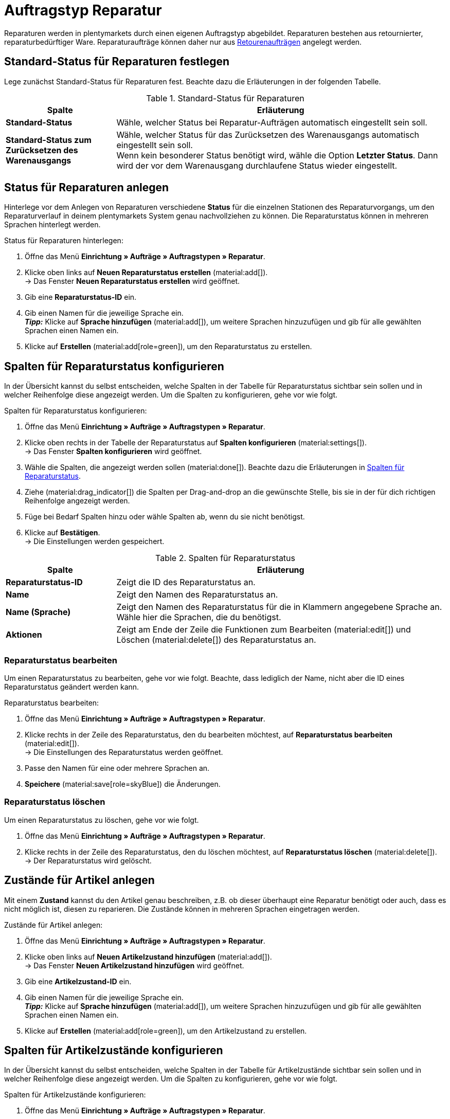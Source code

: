 = Auftragstyp Reparatur

:keywords: Reparatur, Reparaturstatus, Zustand Reparatur
:author: team-order-core
:description: Erfahre, wie du anhand des Auftragstyps Reparatur Reparaturen für retournierte oder reparaturbedürftige Ware anlegst. Lerne außerdem, wie du Status und Zustände für Reparaturen anlegst.

Reparaturen werden in plentymarkets durch einen eigenen Auftragstyp abgebildet. Reparaturen bestehen aus retournierter, reparaturbedürftiger Ware. Reparaturaufträge können daher nur aus xref:auftraege:order-type-return.adoc#[Retourenaufträgen] angelegt werden.

[#repair-standard-status]
== Standard-Status für Reparaturen festlegen

Lege zunächst Standard-Status für Reparaturen fest. Beachte dazu die Erläuterungen in der folgenden Tabelle.

[[table-standard-status]]
.Standard-Status für Reparaturen
[cols="1,3"]
|===
|Spalte |Erläuterung

| [#intable-default-status-repairs]*Standard-Status*
|Wähle, welcher Status bei Reparatur-Aufträgen automatisch eingestellt sein soll.

| [#intable-default-status-reversal]*Standard-Status zum Zurücksetzen des Warenausgangs*
|Wähle, welcher Status für das Zurücksetzen des Warenausgangs automatisch eingestellt sein soll. +
Wenn kein besonderer Status benötigt wird, wähle die Option *Letzter Status*. Dann wird der vor dem Warenausgang durchlaufene Status wieder eingestellt.

|===

[#repair-statuses]
== Status für Reparaturen anlegen

Hinterlege vor dem Anlegen von Reparaturen verschiedene *Status* für die einzelnen Stationen des Reparaturvorgangs, um den Reparaturverlauf in deinem plentymarkets System genau nachvollziehen zu können. Die Reparaturstatus können in mehreren Sprachen hinterlegt werden.

[.instruction]
Status für Reparaturen hinterlegen:

. Öffne das Menü *Einrichtung » Aufträge » Auftragstypen » Reparatur*.
. Klicke oben links auf *Neuen Reparaturstatus erstellen* (material:add[]). +
→ Das Fenster *Neuen Reparaturstatus erstellen* wird geöffnet.
. Gib eine *Reparaturstatus-ID* ein.
. Gib einen Namen für die jeweilige Sprache ein. +
*_Tipp:_* Klicke auf *Sprache hinzufügen* (material:add[]), um weitere Sprachen hinzuzufügen und gib für alle gewählten Sprachen einen Namen ein. +
. Klicke auf *Erstellen* (material:add[role=green]), um den Reparaturstatus zu erstellen.

[#configure-columns-repair-statuses]
== Spalten für Reparaturstatus konfigurieren

In der Übersicht kannst du selbst entscheiden, welche Spalten in der Tabelle für Reparaturstatus sichtbar sein sollen und in welcher Reihenfolge diese angezeigt werden. Um die Spalten zu konfigurieren, gehe vor wie folgt.

[.instruction]
Spalten für Reparaturstatus konfigurieren:

. Öffne das Menü *Einrichtung » Aufträge » Auftragstypen » Reparatur*.
. Klicke oben rechts in der Tabelle der Reparaturstatus auf *Spalten konfigurieren* (material:settings[]). +
→ Das Fenster *Spalten konfigurieren* wird geöffnet.
. Wähle die Spalten, die angezeigt werden sollen (material:done[]). Beachte dazu die Erläuterungen in <<table-repair-statuses-columns>>.
. Ziehe (material:drag_indicator[]) die Spalten per Drag-and-drop an die gewünschte Stelle, bis sie in der für dich richtigen Reihenfolge angezeigt werden.
. Füge bei Bedarf Spalten hinzu oder wähle Spalten ab, wenn du sie nicht benötigst.
. Klicke auf *Bestätigen*. +
→ Die Einstellungen werden gespeichert.

[[table-repair-statuses-columns]]
.Spalten für Reparaturstatus
[cols="1,3"]
|===
|Spalte |Erläuterung

| *Reparaturstatus-ID*
|Zeigt die ID des Reparaturstatus an.

| *Name*
|Zeigt den Namen des Reparaturstatus an.

| *Name (Sprache)*
|Zeigt den Namen des Reparaturstatus für die in Klammern angegebene Sprache an. Wähle hier die Sprachen, die du benötigst.

| *Aktionen*
|Zeigt am Ende der Zeile die Funktionen zum Bearbeiten (material:edit[]) und Löschen (material:delete[]) des Reparaturstatus an.

|===

[#edit-repair-status]
=== Reparaturstatus bearbeiten

Um einen Reparaturstatus zu bearbeiten, gehe vor wie folgt. Beachte, dass lediglich der Name, nicht aber die ID eines Reparaturstatus geändert werden kann.

[.instruction]
Reparaturstatus bearbeiten:

. Öffne das Menü *Einrichtung » Aufträge » Auftragstypen » Reparatur*.
. Klicke rechts in der Zeile des Reparaturstatus, den du bearbeiten möchtest, auf *Reparaturstatus bearbeiten* (material:edit[]). +
→ Die Einstellungen des Reparaturstatus werden geöffnet.
. Passe den Namen für eine oder mehrere Sprachen an.
. *Speichere* (material:save[role=skyBlue]) die Änderungen.

[#delete-repair-status]
=== Reparaturstatus löschen

Um einen Reparaturstatus zu löschen, gehe vor wie folgt.

. Öffne das Menü *Einrichtung » Aufträge » Auftragstypen » Reparatur*.
. Klicke rechts in der Zeile des Reparaturstatus, den du löschen möchtest, auf *Reparaturstatus löschen* (material:delete[]). +
→ Der Reparaturstatus wird gelöscht.

[#repair-conditions]
== Zustände für Artikel anlegen

Mit einem *Zustand* kannst du den Artikel genau beschreiben, z.B. ob dieser überhaupt eine Reparatur benötigt oder auch, dass es nicht möglich ist, diesen zu reparieren. Die Zustände können in mehreren Sprachen eingetragen werden.

[.instruction]
Zustände für Artikel anlegen:

. Öffne das Menü *Einrichtung » Aufträge » Auftragstypen » Reparatur*.
. Klicke oben links auf *Neuen Artikelzustand hinzufügen* (material:add[]). +
→ Das Fenster *Neuen Artikelzustand hinzufügen* wird geöffnet.
. Gib eine *Artikelzustand-ID* ein.
. Gib einen Namen für die jeweilige Sprache ein. +
*_Tipp:_* Klicke auf *Sprache hinzufügen* (material:add[]), um weitere Sprachen hinzuzufügen und gib für alle gewählten Sprachen einen Namen ein. +
. Klicke auf *Erstellen* (material:add[role=green]), um den Artikelzustand zu erstellen.

[#configure-columns-item-conditions]
== Spalten für Artikelzustände konfigurieren

In der Übersicht kannst du selbst entscheiden, welche Spalten in der Tabelle für Artikelzustände sichtbar sein sollen und in welcher Reihenfolge diese angezeigt werden. Um die Spalten zu konfigurieren, gehe vor wie folgt.

[.instruction]
Spalten für Artikelzustände konfigurieren:

. Öffne das Menü *Einrichtung » Aufträge » Auftragstypen » Reparatur*.
. Klicke oben rechts in der Tabelle der Artikelzustände auf *Spalten konfigurieren* (material:settings[]). +
→ Das Fenster *Spalten konfigurieren* wird geöffnet.
. Wähle die Spalten, die angezeigt werden sollen (material:done[]). Beachte dazu die Erläuterungen in <<table-item-conditions-columns>>.
. Ziehe (material:drag_indicator[]) die Spalten per Drag-and-drop an die gewünschte Stelle, bis sie in der für dich richtigen Reihenfolge angezeigt werden.
. Füge bei Bedarf Spalten hinzu oder wähle Spalten ab, wenn du sie nicht benötigst.
. Klicke auf *Bestätigen*. +
→ Die Einstellungen werden gespeichert.

[[table-item-conditions-columns]]
.Spalten für Artikelzustände
[cols="1,3"]
|===
|Spalte |Erläuterung

| *Artikelzustand-ID*
|Zeigt die ID des Artikelzustands an.

| *Name*
|Zeigt den Namen des Artikelzustands an.

| *Name (Sprache)*
|Zeigt den Namen des Artikelzustands für die in Klammern angegebene Sprache an. Wähle hier die Sprachen, die du benötigst.

| *Aktionen*
|Zeigt am Ende der Zeile die Funktionen zum Bearbeiten (material:edit[]) und Löschen (material:delete[]) des Artikelzustands an.

|===

[#edit-item-condition]
=== Artikelzustand bearbeiten

Um einen Artikelzustand zu bearbeiten, gehe vor wie folgt. Beachte, dass lediglich der Name, nicht aber die ID eines Artikelzustands geändert werden kann.

[.instruction]
Artikelzustand bearbeiten:

. Öffne das Menü *Einrichtung » Aufträge » Auftragstypen » Reparatur*.
. Klicke rechts in der Zeile des Artikelzustands, den du bearbeiten möchtest, auf *Artikelzustand bearbeiten* (material:edit[]). +
→ Die Einstellungen des Artikelzustands werden geöffnet.
. Passe den Namen für eine oder mehrere Sprachen an.
. *Speichere* (material:save[role=skyBlue]) die Änderungen.

[#delete-item-condition]
=== Artikelzustand löschen

Um einen Artikelzustand zu löschen, gehe vor wie folgt.

. Öffne das Menü *Einrichtung » Aufträge » Auftragstypen » Reparatur*.
. Klicke rechts in der Zeile des Artikelzustands, den du löschen möchtest, auf *Artikelzustand löschen* (material:delete[]). +
→ Der Artikelzustand wird gelöscht.

[TIP]
.Daten aktualisieren
====
Klicke oberhalb der jeweiligen Tabelle auf *Daten aktualisieren* (material:refresh[]), um die Daten der Tabelle auf den neuesten Stand zu bringen.
====

[#create-repair]
== Reparatur anlegen

[.instruction]
Gehe wie unten beschrieben vor, um eine Reparatur anzulegen:

. Öffne das Menü *Aufträge » Aufträge (Testphase)*.
. Führe die Suche (material:search[]) aus, um Aufträge anzuzeigen.
. Öffne die Retoure, zu der du eine Reparatur anlegen möchtest.
. Klicke oben in der Toolbar auf *Aufträge erstellen* > *Reparatur*.
. Wähle die Option *Für bestimmte Auftragspositionen*. +
→ Die Übersicht zum Anlegen der Reparatur wird geöffnet.
. Nimm die Einstellungen vor. Beachte dazu die Erläuterungen in <<table-settings-repair>>.
. *Speichere* (material:save[]) die Einstellungen. +
→ Die Reparatur wird angelegt.

[[table-settings-repair]]
.Einstellungen zum Erfassen einer Reparatur
[cols="1,3"]
|===
|Einstellung |Erläuterung

| *Status*
|Wähle einen Status aus der Dropdown-Liste. Der Standardstatus, der im Menü *Einrichtung » Aufträge » Einstellungen* gespeichert wurde, ist voreingestellt.

| *Eigner*
|Wähle einen Eigner aus der Dropdown-Liste, der dem Reparaturauftrag zugewiesen wird.

| *Reparaturstatus*
|Wähle einen Reparaturstatus aus der Dropdown-Liste, der für alle Artikel der Reparatur gilt. +

2+^| *Artikelinformationen*

| *Füge alle offenen Mengen in den Warenkorb* (material:playlist_add[])
|Fügt alle offenen Mengen dem Warenkorb hinzu.

| *Artikel-ID*
|Zeigt die Artikel-ID an.

| *Varianten-ID*
|Zeigt die Varianten-ID an.

| *Variantennummer*
|Zeigt die Variantennummer an.

| *Menge*
|Zeigt die Menge des Artikels an. Passe die Menge bei Bedarf an.

| *Verbleibende Stückzahl*
|Zeigt die verbleibende Stückzahl des Artikels an.

| *Offene Menge*
|Zeigt die offene Menge des Artikels an.

| *Artikelname*
|Zeigt den Name des Artikels an.

| *Zum Warenkorb hinzufügen* (material:add_shopping_cart[])
|Fügt nur bestimmte Artikel zur Reparatur hinzu. Diese Schaltfläche ist nur verfügbar, wenn mindestens 1 Artikel vorhanden ist. +
*_Tipp:_* Passe die Artikelmenge bei Bedarf im Feld *Menge* an.

2+^| *Warenkorb*

| *Artikel aus Warenkorb entfernen* (material:delete[])
|Leert den Warenkorb komplett. Möchtest du nur bestimmte Artikel entfernen, klicke rechts neben dem jeweiligen Artikel auf *Artikel aus Warenkorb entfernen* (material:delete[]).

| *Artikel-ID*
|Zeigt die Artikel-ID an.

| *Varianten-ID*
|Zeigt die Varianten-ID an.

| *Menge*
|Zeigt die Artikelmenge an. Passe die Menge bei Bedarf an.

| *Artikelname*
|Zeigt den Artikelname an. Passe den Name bei Bedarf an.

| *Artikelstatus*
|Zeigt den Artikelstatus an. Wähle bei Bedarf einen anderen Status aus der Dropdown-Liste.

|===

[#edit-repair]
== Reparatur bearbeiten

Je nach Grund der Rücksendung oder des Zustands der zu reparierenden Artikel müssen bei der Bearbeitung verschiedene Schritte durchgeführt werden. +
Da es sich bei einer Reparatur um einen eigenen Auftragstyp handelt, kannst du im Reparaturauftrag oben in der Toolbar über *Aufträge erstellen* (material:shopping_cart[]) direkt eine xref:auftraege:order-type-credit-note.adoc#[Gutschrift], eine xref:auftraege:order-type-warranty.adoc#[Gewährleistung] oder eine xref:auftraege:order-type-return.adoc#[Retoure] anlegen.
